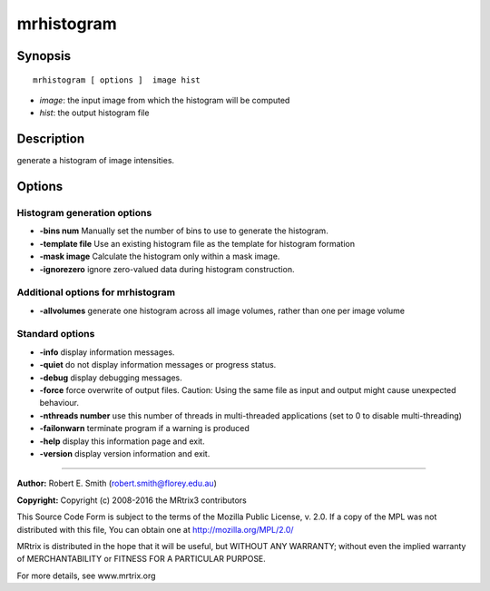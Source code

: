 .. _mrhistogram:

mrhistogram
===========

Synopsis
--------

::

    mrhistogram [ options ]  image hist

-  *image*: the input image from which the histogram will be computed
-  *hist*: the output histogram file

Description
-----------

generate a histogram of image intensities.

Options
-------

Histogram generation options
^^^^^^^^^^^^^^^^^^^^^^^^^^^^

-  **-bins num** Manually set the number of bins to use to generate the histogram.

-  **-template file** Use an existing histogram file as the template for histogram formation

-  **-mask image** Calculate the histogram only within a mask image.

-  **-ignorezero** ignore zero-valued data during histogram construction.

Additional options for mrhistogram
^^^^^^^^^^^^^^^^^^^^^^^^^^^^^^^^^^

-  **-allvolumes** generate one histogram across all image volumes, rather than one per image volume

Standard options
^^^^^^^^^^^^^^^^

-  **-info** display information messages.

-  **-quiet** do not display information messages or progress status.

-  **-debug** display debugging messages.

-  **-force** force overwrite of output files. Caution: Using the same file as input and output might cause unexpected behaviour.

-  **-nthreads number** use this number of threads in multi-threaded applications (set to 0 to disable multi-threading)

-  **-failonwarn** terminate program if a warning is produced

-  **-help** display this information page and exit.

-  **-version** display version information and exit.

--------------



**Author:** Robert E. Smith (robert.smith@florey.edu.au)

**Copyright:** Copyright (c) 2008-2016 the MRtrix3 contributors

This Source Code Form is subject to the terms of the Mozilla Public License, v. 2.0. If a copy of the MPL was not distributed with this file, You can obtain one at http://mozilla.org/MPL/2.0/

MRtrix is distributed in the hope that it will be useful, but WITHOUT ANY WARRANTY; without even the implied warranty of MERCHANTABILITY or FITNESS FOR A PARTICULAR PURPOSE.

For more details, see www.mrtrix.org

